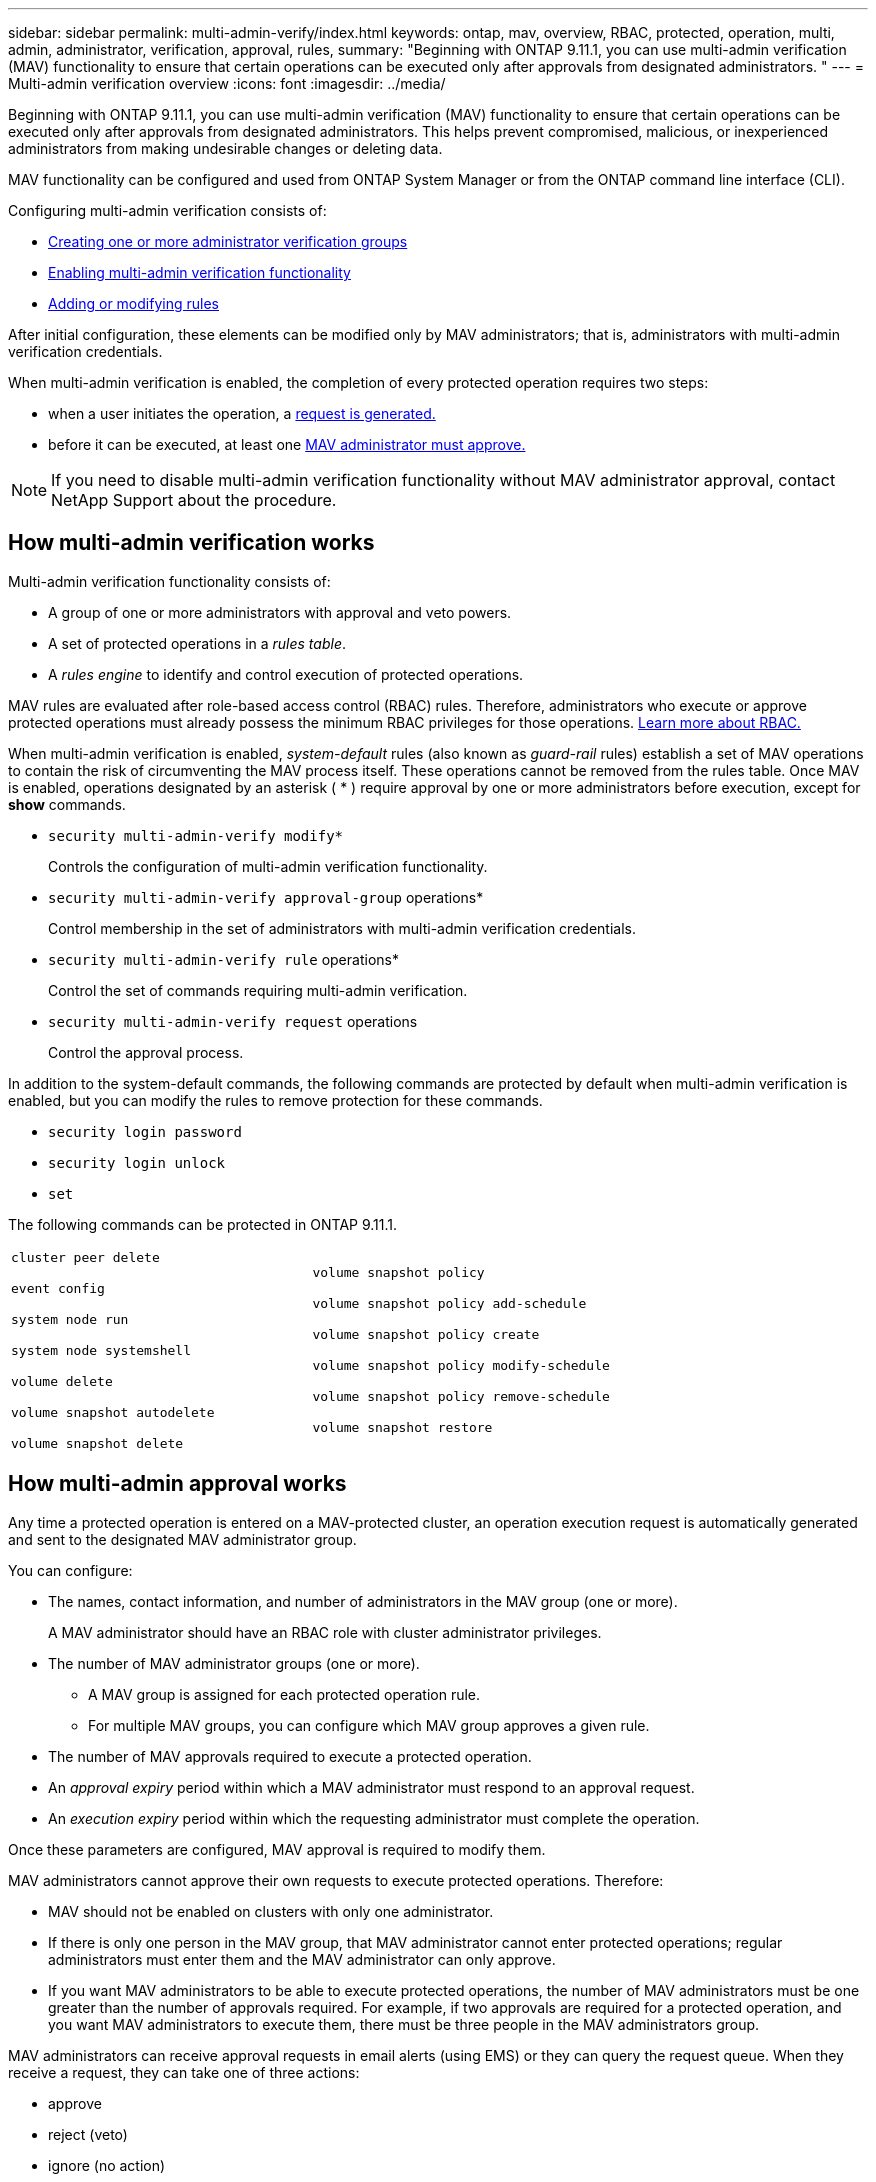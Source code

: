 ---
sidebar: sidebar
permalink: multi-admin-verify/index.html
keywords: ontap, mav, overview, RBAC, protected, operation, multi, admin, administrator, verification, approval, rules,
summary: "Beginning with ONTAP 9.11.1, you can use multi-admin verification (MAV) functionality to ensure that certain operations can be executed only after approvals from designated administrators. "
---
= Multi-admin verification overview
:icons: font
:imagesdir: ../media/

[.lead]
Beginning with ONTAP 9.11.1, you can use multi-admin verification (MAV) functionality to ensure that certain operations can be executed only after approvals from designated administrators. This helps prevent compromised, malicious, or inexperienced administrators from making undesirable changes or deleting data.

MAV functionality can be configured and used from ONTAP System Manager or from the ONTAP command line interface (CLI).

Configuring multi-admin verification consists of:

*  link:manage-groups-task.html[Creating one or more administrator verification groups]
*  link:enable-disable-task.html[Enabling multi-admin verification functionality]
*  link:manage-rules-task.html[Adding or modifying rules]

After initial configuration, these elements can be modified only by MAV administrators; that is, administrators with multi-admin verification credentials.

When multi-admin verification is enabled, the completion of every protected operation requires two steps:

* when a user initiates the operation, a link:request-operation-task.html[request is generated.]
* before it can be executed, at least one link:manage-requests-task.html[MAV administrator must approve.]

NOTE: If you need to disable multi-admin verification functionality without MAV administrator approval, contact NetApp Support about the procedure.

== How multi-admin verification works

Multi-admin verification functionality consists of:

* A group of one or more administrators with approval and veto powers.
* A set of protected operations in a _rules table_.
* A _rules engine_ to identify and control execution of protected operations.

MAV rules are evaluated after role-based access control (RBAC) rules. Therefore, administrators who execute or approve protected operations must already possess the minimum RBAC privileges for those operations. link:../authentication/manage-access-control-roles-concept.html[Learn more about RBAC.]

When multi-admin verification is enabled, _system-default_ rules (also known as _guard-rail_ rules) establish a set of MAV operations to contain the risk of circumventing the MAV process itself. These operations cannot be removed from the rules table. Once MAV is enabled, operations designated by an asterisk ( * ) require approval by one or more administrators before execution, except for *show* commands.

* `security multi-admin-verify modify*`
+
Controls the configuration of multi-admin verification functionality.
* `security multi-admin-verify approval-group` operations*
+
Control membership in the set of administrators with multi-admin verification credentials.
* `security multi-admin-verify rule` operations*
+
Control the set of commands requiring multi-admin verification.
* `security multi-admin-verify request` operations
+
Control the approval process.

In addition to the system-default commands, the following commands are protected by default when multi-admin verification is enabled, but you can modify the rules to remove protection for these commands.

*  `security login password`
* `security login unlock`
* `set`

The following commands can be protected in ONTAP 9.11.1.

[cols="2*"]
|===

a|
`cluster peer delete`

`event config`

`system node run`

`system node systemshell`

`volume delete`

`volume snapshot autodelete`

`volume snapshot delete`
a|
`volume snapshot policy`

`volume snapshot policy add-schedule`

`volume snapshot policy create`

`volume snapshot policy modify-schedule`

`volume snapshot policy remove-schedule`

`volume snapshot restore`

|===

== How multi-admin approval works

Any time a protected operation is entered on a MAV-protected cluster, an operation execution request is automatically generated and sent to the designated MAV administrator group.

You can configure:

* The names, contact information, and number of administrators in the MAV group (one or more).
+
A MAV administrator should have an RBAC role with cluster administrator privileges.
* The number of MAV administrator groups (one or more).
** A MAV group is assigned for each protected operation rule.
** For multiple MAV groups, you can configure which MAV group approves a given rule.
* The number of MAV approvals required to execute a protected operation.
* An _approval expiry_ period within which a MAV administrator must respond to an approval request.
* An _execution expiry_ period within which the requesting administrator must complete the operation.

Once these parameters are configured, MAV approval is required to modify them.

MAV administrators cannot approve their own requests to execute protected operations. Therefore:

* MAV should not be enabled on clusters with only one administrator.
* If there is only one person in the MAV group, that MAV administrator cannot enter protected operations; regular administrators must enter them and the MAV administrator can only approve.
* If you want MAV administrators to be able to execute protected operations, the number of MAV administrators must be one greater than the number of approvals required.
For example, if two approvals are required for a protected operation, and you want MAV administrators to execute them, there must be three people in the MAV administrators group.

MAV administrators can receive approval requests in email alerts (using EMS) or they can query the request queue.  When they receive a request, they can take one of three actions:

* approve
* reject (veto)
* ignore (no action)

== How protected operation execution works

If execution is approved for a protected operation, the requesting user continues with the operation when prompted. If the operation is vetoed, the requesting user must delete the request before proceeding.

MAV rules are evaluated after RBAC permissions. A user without sufficient RBAC permissions for operation execution cannot initiate the MAV request process.

// TBA
